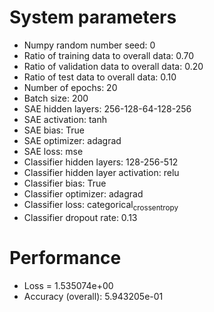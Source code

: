 #+STARTUP: showall
* System parameters
  - Numpy random number seed: 0
  - Ratio of training data to overall data: 0.70
  - Ratio of validation data to overall data: 0.20
  - Ratio of test data to overall data: 0.10
  - Number of epochs: 20
  - Batch size: 200
  - SAE hidden layers: 256-128-64-128-256
  - SAE activation: tanh
  - SAE bias: True
  - SAE optimizer: adagrad
  - SAE loss: mse
  - Classifier hidden layers: 128-256-512
  - Classifier hidden layer activation: relu
  - Classifier bias: True
  - Classifier optimizer: adagrad
  - Classifier loss: categorical_crossentropy
  - Classifier dropout rate: 0.13
* Performance
  - Loss = 1.535074e+00
  - Accuracy (overall): 5.943205e-01
